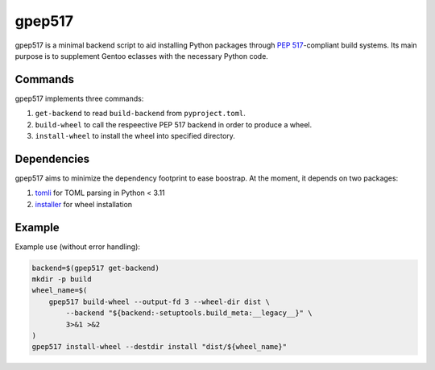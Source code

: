 =======
gpep517
=======

gpep517 is a minimal backend script to aid installing Python packages
through `PEP 517`_-compliant build systems.  Its main purpose is
to supplement Gentoo eclasses with the necessary Python code.


Commands
========
gpep517 implements three commands:

1. ``get-backend`` to read ``build-backend`` from ``pyproject.toml``.

2. ``build-wheel`` to call the respeective PEP 517 backend in order
   to produce a wheel.

3. ``install-wheel`` to install the wheel into specified directory.


Dependencies
============
gpep517 aims to minimize the dependency footprint to ease boostrap.
At the moment, it depends on two packages:

1. tomli_ for TOML parsing in Python < 3.11

2. installer_ for wheel installation


Example
=======
Example use (without error handling):

.. code-block:: bash

    backend=$(gpep517 get-backend)
    mkdir -p build
    wheel_name=$(
        gpep517 build-wheel --output-fd 3 --wheel-dir dist \
            --backend "${backend:-setuptools.build_meta:__legacy__}" \
            3>&1 >&2
    )
    gpep517 install-wheel --destdir install "dist/${wheel_name}"


.. _PEP 517: https://peps.python.org/pep-0517/
.. _tomli: https://pypi.org/project/tomli/
.. _installer: https://pypi.org/project/installer/
